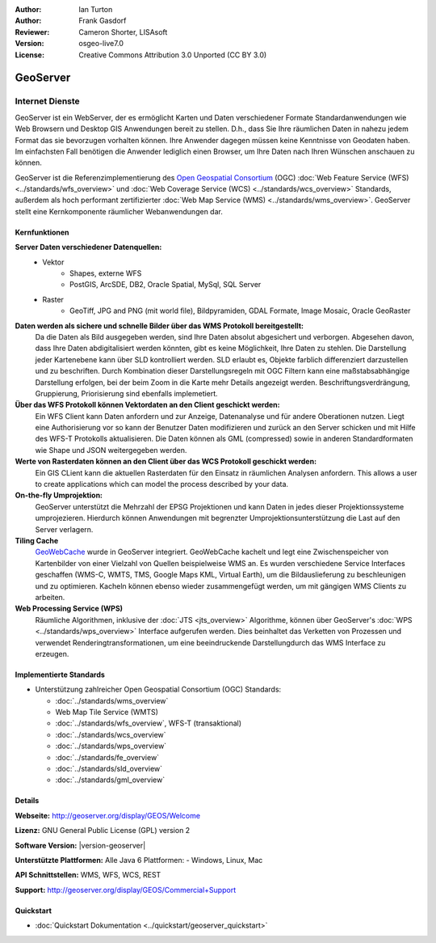 :Author: Ian Turton
:Author: Frank Gasdorf
:Reviewer: Cameron Shorter, LISAsoft
:Version: osgeo-live7.0
:License: Creative Commons Attribution 3.0 Unported (CC BY 3.0)

.. image:: ../../images/project_logos/logo-GeoServer.png
  :scale: 100%
  :alt: project logo
  :align: right
  :target: http://geoserver.org/display/GEOS/Welcome

.. image:: ../../images/logos/OSGeo_project.png
  :scale: 100 %
  :alt: OSGeo Project
  :align: right
  :target: http://www.osgeo.org

GeoServer
================================================================================

Internet Dienste
~~~~~~~~~~~~~~~~ 

GeoServer ist ein WebServer, der es ermöglicht Karten und Daten verschiedener Formate Standardanwendungen wie Web Browsern und Desktop GIS Anwendungen bereit zu stellen. D.h., dass Sie Ihre räumlichen Daten in nahezu jedem Format das sie bevorzugen vorhalten können. Ihre Anwender dagegen müssen keine Kenntnisse von Geodaten haben. Im einfachsten Fall benötigen die Anwender lediglich einen Browser, um Ihre Daten nach Ihren Wünschen anschauen zu können.

GeoServer ist die Referenzimplementierung des `Open Geospatial Consortium <http://www.opengeospatial.org>`_ (OGC)  
:doc:`Web Feature Service (WFS) <../standards/wfs_overview>` und 
:doc:`Web Coverage Service (WCS) <../standards/wcs_overview>` 
Standards, außerdem als hoch performant zertifizierter 
:doc:`Web Map Service (WMS) <../standards/wms_overview>`. 
GeoServer stellt eine Kernkomponente räumlicher Webanwendungen dar. 

.. image:: ../../images/screenshots/800x600/geoserver.png
  :scale: 60 %
  :alt: GeoServer Screenshots
  :align: right

Kernfunktionen
--------------------------------------------------------------------------------

**Server Daten verschiedener Datenquellen:**
    * Vektor
        - Shapes, externe WFS
        - PostGIS, ArcSDE, DB2, Oracle Spatial, MySql, SQL Server
    * Raster
        - GeoTiff, JPG and PNG (mit world file), Bildpyramiden, GDAL Formate, Image Mosaic, Oracle GeoRaster

**Daten werden als sichere und schnelle Bilder über das WMS Protokoll bereitgestellt:**
    Da die Daten als Bild ausgegeben werden, sind Ihre Daten absolut abgesichert und verborgen. Abgesehen davon, dass Ihre Daten abdigitalisiert werden könnten, gibt es keine Möglichkeit, Ihre Daten zu stehlen.
    Die Darstellung jeder Kartenebene kann über SLD kontrolliert werden. SLD erlaubt es, Objekte farblich differenziert darzustellen und zu beschriften. Durch Kombination dieser Darstellungsregeln mit OGC Filtern kann eine maßstabsabhängige Darstellung erfolgen, bei der beim Zoom in die Karte mehr Details angezeigt werden. Beschriftungsverdrängung, Gruppierung, Priorisierung sind ebenfalls implemetiert.

**Über das WFS Protokoll können Vektordaten an den Client geschickt werden:**
     Ein WFS Client kann Daten anfordern und zur Anzeige, Datenanalyse und für andere Oberationen nutzen. Liegt eine Authorisierung vor so kann der Benutzer Daten modifizieren und zurück an den Server schicken und mit Hilfe des WFS-T Protokolls aktualisieren.
     Die Daten können als GML (compressed) sowie in anderen Standardformaten wie Shape und JSON weitergegeben werden.

**Werte von Rasterdaten können an den Client über das WCS Protokoll geschickt werden:**
     Ein GIS CLient kann die aktuellen Rasterdaten für den Einsatz in räumlichen Analysen anfordern. This allows a user to create applications which can model the process described by your data.

**On-the-fly Umprojektion:**
     GeoServer unterstützt die Mehrzahl der EPSG Projektionen und kann Daten in jedes dieser Projektionssysteme umprojezieren. Hierdurch können Anwendungen mit begrenzter Umprojektionsunterstützung die Last auf den Server verlagern.

**Tiling Cache**
    `GeoWebCache <http://geowebcache.org/>`_ wurde in GeoServer integriert. GeoWebCache kachelt und legt eine Zwischenspeicher von Kartenbilder von einer Vielzahl von Quellen beispielweise WMS an. Es wurden verschiedene Service Interfaces geschaffen (WMS-C, WMTS, TMS, Google Maps KML, Virtual Earth), um die Bildauslieferung zu beschleunigen und zu optimieren. Kacheln können ebenso wieder zusammengefügt werden, um mit gängigen WMS Clients zu arbeiten.

**Web Processing Service (WPS)**
    Räumliche Algorithmen, inklusive der :doc:`JTS <jts_overview>` Algorithme, können über GeoServer's :doc:`WPS <../standards/wps_overview>` Interface aufgerufen werden. Dies beinhaltet das Verketten von Prozessen und verwendet Renderingtransformationen, um eine beeindruckende Darstellungdurch das WMS Interface zu erzeugen.

Implementierte Standards
--------------------------------------------------------------------------------

* Unterstützung zahlreicher Open Geospatial Consortium (OGC) Standards:

  * :doc:`../standards/wms_overview`
  * Web Map Tile Service (WMTS)
  * :doc:`../standards/wfs_overview`, WFS-T (transaktional)
  * :doc:`../standards/wcs_overview`
  * :doc:`../standards/wps_overview`
  * :doc:`../standards/fe_overview`
  * :doc:`../standards/sld_overview`
  * :doc:`../standards/gml_overview`

Details
--------------------------------------------------------------------------------

**Webseite:** http://geoserver.org/display/GEOS/Welcome

**Lizenz:** GNU General Public License (GPL) version 2

**Software Version:** |version-geoserver|

**Unterstützte Plattformen:** Alle Java 6 Plattformen: - Windows, Linux, Mac

**API Schnittstellen:** WMS, WFS, WCS, REST

**Support:** http://geoserver.org/display/GEOS/Commercial+Support

Quickstart
--------------------------------------------------------------------------------

* :doc:`Quickstart Dokumentation <../quickstart/geoserver_quickstart>`
